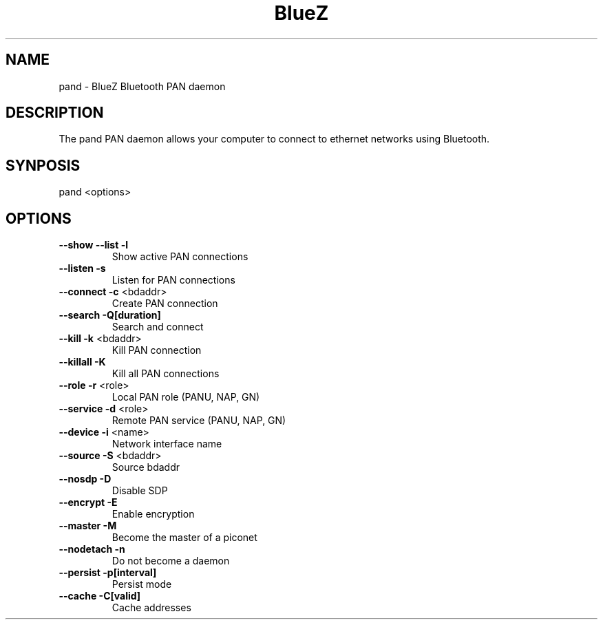 .\" DO NOT MODIFY THIS FILE!  It was generated by help2man 1.29.
.TH BlueZ "1" "February 2003" "PAN daemon" "User Commands"
.SH NAME
pand \- BlueZ Bluetooth PAN daemon
.SH DESCRIPTION
The pand PAN daemon allows your computer to connect to ethernet
networks using Bluetooth.
.SH SYNPOSIS
pand <options>
.SH OPTIONS
.TP
\fB\-\-show\fR \fB\-\-list\fR \fB\-l\fR
Show active PAN connections
.TP
\fB\-\-listen\fR \fB\-s\fR
Listen for PAN connections
.TP
\fB\-\-connect\fR \fB\-c\fR <bdaddr>
Create PAN connection
.TP
\fB\-\-search\fR \fB\-Q[duration]\fR
Search and connect
.TP
\fB\-\-kill\fR \fB\-k\fR <bdaddr>
Kill PAN connection
.TP
\fB\-\-killall\fR \fB\-K\fR
Kill all PAN connections
.TP
\fB\-\-role\fR \fB\-r\fR <role>
Local PAN role (PANU, NAP, GN)
.TP
\fB\-\-service\fR \fB\-d\fR <role>
Remote PAN service (PANU, NAP, GN)
.TP
\fB\-\-device\fR \fB\-i\fR <name>
Network interface name
.TP
\fB\-\-source\fR \fB\-S\fR <bdaddr>
Source bdaddr
.TP
\fB\-\-nosdp\fR \fB\-D\fR
Disable SDP
.TP
\fB\-\-encrypt\fR \fB\-E\fR
Enable encryption
.TP
\fB\-\-master\fR \fB\-M\fR
Become the master of a piconet
.TP
\fB\-\-nodetach\fR \fB\-n\fR
Do not become a daemon
.TP
\fB\-\-persist\fR \fB\-p[interval]\fR
Persist mode
.TP
\fB\-\-cache\fR \fB\-C[valid]\fR
Cache addresses

